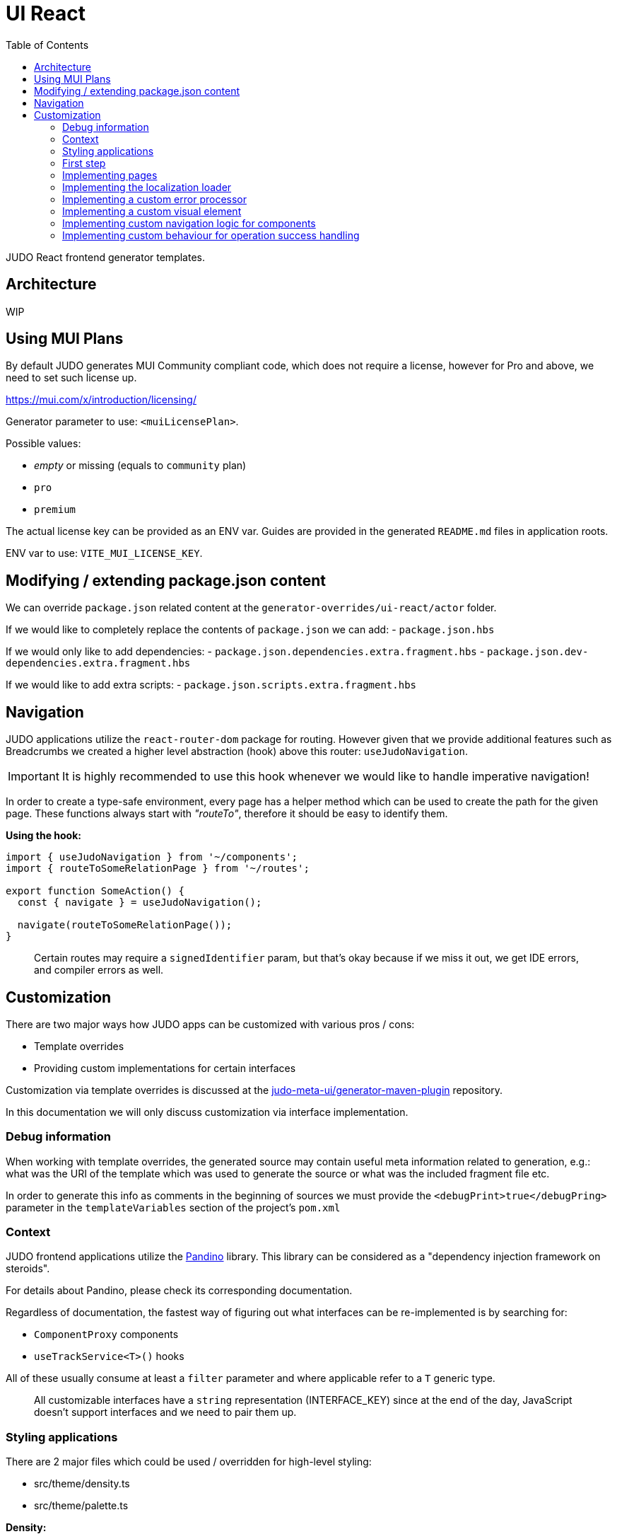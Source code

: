 = UI React
ifndef::env-site,env-github[]
endif::[]
// Settings
:toc:
:idprefix:
:idseparator: -
:icons: font
:KW: [purple]##**
:KWE: **##

JUDO React frontend generator templates.

== Architecture

WIP

== Using MUI Plans

By default JUDO generates MUI Community compliant code, which does not require a license, however
for Pro and above, we need to set such license up.

https://mui.com/x/introduction/licensing/

Generator parameter to use: `<muiLicensePlan>`.

Possible values:

- _empty_ or missing (equals to `community` plan)
- `pro`
- `premium`

The actual license key can be provided as an ENV var. Guides are provided in the generated `README.md` files in
application roots.

ENV var to use: `VITE_MUI_LICENSE_KEY`.

== Modifying / extending package.json content

We can override `package.json` related content at the `generator-overrides/ui-react/actor` folder.

If we would like to completely replace the contents of `package.json` we can add:
- `package.json.hbs`

If we would only like to add dependencies:
- `package.json.dependencies.extra.fragment.hbs`
- `package.json.dev-dependencies.extra.fragment.hbs`

If we would like to add extra scripts:
- `package.json.scripts.extra.fragment.hbs`

== Navigation

JUDO applications utilize the `react-router-dom` package for routing. However given that we provide additional features
such as Breadcrumbs we created a higher level abstraction (hook) above this router: `useJudoNavigation`.

[IMPORTANT]
====
It is highly recommended to use this hook whenever we would like to handle imperative navigation!
====

In order to create a type-safe environment, every page has a helper method which can be used to create the path for the
given page. These functions always start with _"routeTo"_, therefore it should be easy to identify them.

*Using the hook:*

[source,typescriptjsx]
----
import { useJudoNavigation } from '~/components';
import { routeToSomeRelationPage } from '~/routes';

export function SomeAction() {
  const { navigate } = useJudoNavigation();

  navigate(routeToSomeRelationPage());
}
----

> Certain routes may require a `signedIdentifier` param, but that's okay because if we miss it out, we get IDE errors,
  and compiler errors as well.

== Customization

There are two major ways how JUDO apps can be customized with various pros / cons:

- Template overrides
- Providing custom implementations for certain interfaces

Customization via template overrides is discussed at the https://github.com/BlackBeltTechnology/judo-meta-ui/tree/develop/generator-maven-plugin[ judo-meta-ui/generator-maven-plugin]
repository.

In this documentation we will only discuss customization via interface implementation.

=== Debug information

When working with template overrides, the generated source may contain useful meta information related to generation,
e.g.: what was the URI of the template which was used to generate the source or what was the included fragment file etc.

In order to generate this info as comments in the beginning of sources we must provide the `<debugPrint>true</debugPring>`
parameter in the `templateVariables` section of the project's `pom.xml`

=== Context

JUDO frontend applications utilize the https://github.com/BlackBeltTechnology/pandino[Pandino] library. This library can
be considered as a "dependency injection framework on steroids".

For details about Pandino, please check its corresponding documentation.

Regardless of documentation, the fastest way of figuring out what interfaces can be re-implemented is by searching for:

- `ComponentProxy` components
- `useTrackService<T>()` hooks

All of these usually consume at least a `filter` parameter and where applicable refer to a `T` generic type.

> All customizable interfaces have a `string` representation (INTERFACE_KEY) since at the end of the day, JavaScript doesn't support
  interfaces and we need to pair them up.

=== Styling applications

There are 2 major files which could be used / overridden for high-level styling:

- src/theme/density.ts
- src/theme/palette.ts

*Density:*

Density controls the spacing, and sizing information. Each configuration value is a high-level option without any direct
sizing values, such as pixels. Values are usually MUI-based string values such as `small`, `medium`, etc... or a numeric
scaling factor.

*Palette:*

This group controls colors. It is a sub-set of the MUI theming API.

=== First step

The entry point for registering implementations is `src/custom/application-customizer.tsx`.

[WARNING]
====
This file MUST be put into the `.generator-ignore` file and should be added to Git, otherwise whatever we put into it
will be replaced by the generator.
====

You may put your implementations anywhere inside the project, the only purpose of the `application-customizer.tsx` file
is to be the entry point for registration.

=== Implementing pages

Interface keys for pages can be found at `src/routes.tsx` with their actual implementation pairs next to them.

[source,typescriptjsx]
----
import type { FC } from 'react';
import type { BundleContext } from '@pandino/pandino-api';
import type { ApplicationCustomizer } from './interfaces';
import { ROUTE_GOD_GALAXIES_TABLE_INTERFACE_KEY } from '../routes';

export class DefaultApplicationCustomizer implements ApplicationCustomizer {
  async customize(context: BundleContext): Promise<void> {
    context.registerService<FC>(ROUTE_GOD_GALAXIES_TABLE_INTERFACE_KEY, CustomGalaxies);
  }
}

export const CustomGalaxies = () => {
  return (
    <div className="galaxies">
      <img src="https://c.tenor.com/rtnshG9YFykAAAAM/rick-astley-rick-roll.gif" />
    </div>
  );
};
----

=== Implementing the localization loader

The localization loader is responsible for loading the translations for the application.

We need to implement the `L10NTranslationProvider` interface (`L10N_TRANSLATION_PROVIDER_INTERFACE_KEY`).

[source,typescriptjsx]
----
import type { BundleContext } from '@pandino/pandino-api';
import type { ApplicationCustomizer } from './interfaces';
import {
  L10N_TRANSLATION_PROVIDER_INTERFACE_KEY,
  L10NTranslationProvider,
  L10NTranslations,
} from '../l10n/l10n-context';

export class DefaultApplicationCustomizer implements ApplicationCustomizer {
  async customize(context: BundleContext): Promise<void> {
    context.registerService(L10N_TRANSLATION_PROVIDER_INTERFACE_KEY, new CustomL10NProvider());
  }
}

class CustomL10NProvider implements L10NTranslationProvider {
  async provideTranslations(locale: string): Promise<L10NTranslations> {
    return Promise.resolve({
      systemTranslations: {
        'judo.pages.create': 'My Create Label',
        // ...
      },
      applicationTranslations: {
        'God.galaxies.View.group.group.2.group.2.constellation': 'cOnStElLaTiOn',
        // ...
      },
    });
  }
}
----

=== Implementing a custom error processor

Errors which may be triggered by the application can be customized. The level of customization only applies to:

- response toast triggering
- response toast message
- validation error feedbacks

Whether and what errors are triggered cannot be modified!

The pattern with regards to how can this be achieved is similar to the previous.

You need to register a service for the `ERROR_PROCESSOR_HOOK_INTERFACE_KEY` with variable service parameters depending
on the error handler in question.

> This is due to the fact that different types of errors may be configured in a more general or specific way, and service
  properties help target these services.

In the following example we will customize the validation error message for the `MISSING_REQUIRED_ATTRIBUTE` error code
only for a certain `Create` operation, and everything else will behave as per default.

[source,typescriptjsx]
----
import { useTranslation } from 'react-i18next';
import type { BundleContext } from '@pandino/pandino-api';
import type { ApplicationCustomizer } from './interfaces';
import type { ErrorHandlingOption, ErrorProcessorHook, ErrorProcessResult, ServerError } from '../utilities/error-handling';
import { ERROR_PROCESSOR_HOOK_INTERFACE_KEY } from '../utilities/error-handling';
import { useSnackbar } from '../components';
import { ViewGalaxy } from '../generated/data-api';

export class DefaultApplicationCustomizer implements ApplicationCustomizer {
  async customize(context: BundleContext): Promise<void> {
    // Mind the service parameters! Without these, our registration wouldn't match.
    context.registerService<ErrorProcessorHook<ViewGalaxy>>(ERROR_PROCESSOR_HOOK_INTERFACE_KEY, galaxiesCreateFormErrorHook, {
      operation: 'Create',
      component: 'PageCreateGalaxiesForm',
    });
  }
}

const galaxiesCreateFormErrorHook: ErrorProcessorHook<ViewGalaxy> = () => {
  const { t } = useTranslation();
  const [enqueueSnackbar] = useSnackbar();

  /**
   * @param {ErrorProcessResult} defaultResults Contains the pre-filled results, the usage is optional
   * @param {any} [payload] Is present depending on the use-case, usually contains the data sent to the backend
   */
  return (error: any, defaultResults: ErrorProcessResult, options?: ErrorHandlingOption, payload?: ViewGalaxy) => {
    // only modify validation results
    if (error?.response?.status === 400) {
      const errorList = error.response.data as ServerError[];
      // if the host page has validation errors turned on
      if (typeof options?.setValidation === 'function' && defaultResults.validation) {
        // filter errors where we know the affected field's name
        errorList.filter((e) => e.location).forEach((error) => {
          // only modify prepared results for required errors
          if (error.code === 'MISSING_REQUIRED_ATTRIBUTE') {
            defaultResults.validation.set(error.location, t('you forgot to fill this') as string);
          }
        });

        options.setValidation(defaultResults.validation);
      }
    }

    // if by default we have a toast message, display it, but we can enforce the same by calling
    // `enqueueSnackbar()` without any condition.
    if (defaultResults.toastMessage) {
      enqueueSnackbar(defaultResults.toastMessage, defaultResults.errorToastConfig);
    }
  };
};
----

As explained in the comments, **the provisioning of service parameters is mandatory!**

The best way to find out what services requires what parameters, you only need to search for the `useErrorHandler` hook's
usage, and you should be able to see how does the corresponding `filter` look like.

=== Implementing a custom visual element

Every Visual element implementation can be replaced by a custom one, given in the model the `customImplementation`
flag has been set for such element.

Types of elements included:

- Boxes / Cards (flex)
- Inputs
- Labels
- etc...

Once the flag has been set, a corresponding interface and `ComponentProxy` will be generated into the Page where the
visual element resides in.

Example: If we toggle the `customImplementation` flag for a TextInput element called `yayy` on the create page of
`CustomStuffz`, The following will be generated:

*PageCreateStuffzForm.tsx:*
[source,typescriptjsx]
----
import { FC } from 'react';
import { OBJECTCLASS } from '@pandino/pandino-api';
import { SomethingTransfer, SomethingTransferStored } from '../../../../../generated/data-api';
import { CUSTOM_VISUAL_ELEMENT_INTERFACE_KEY, CustomFormVisualElementProps } from '../../../../../custom';

export const COMPONENT_ACTOR_CREATE_YAYY = 'ComponentActorCreateYayy';
export interface ComponentActorCreateYayy extends FC<CustomFormVisualElementProps<SomethingTransfer>> {}

export interface PageCreateStuffzFormProps {
  successCallback: (result: SomethingTransferStored) => void;
  cancel: () => void;
}

export function PageCreateStuffzForm({ successCallback, cancel }: PageCreateStuffzFormProps) {
  // ...

  return (
    <>
      {/* ... */}
        <ComponentProxy
          filter={`(&(${OBJECTCLASS}=${CUSTOM_VISUAL_ELEMENT_INTERFACE_KEY})(component=${COMPONENT_ACTOR_CREATE_YAYY}))`}
          data={data}
          validation={validation}
          editMode={editMode}
          storeDiff={storeDiff}
          payloadDiff={payloadDiff}
        >
          <TextField
              name="yayy"
              {/* ... */}
          />
        </ComponentProxy>
      {/* ... */}
    </>
  );
}
----

As we can see the `TextField` component has been wrapped in a `ComponentProxy` component which will search for an
implementation, and if not found, loads the child.

If we would like to re-implement this component, we will need to use the following (as per the filter criteria):

- `CUSTOM_VISUAL_ELEMENT_INTERFACE_KEY`: which is the generic interface for custom components
- `ComponentActorCreateYayy`: which is the non-generic / resolved interface for our component
- `COMPONENT_ACTOR_CREATE_YAYY`: which is a unique string representing the corresponding  interface above


*src/custom/application-customizer.tsx:*
[source,typescriptjsx]
----
import { useMemo } from 'react';
import type { BundleContext } from '@pandino/pandino-api';
import { ComponentActorCreateYayy, COMPONENT_ACTOR_CREATE_YAYY } from '../pages/component_actor/stuffz/table/actions/PageCreateStuffzForm';
import { ApplicationCustomizer } from './interfaces';
import { CUSTOM_VISUAL_ELEMENT_INTERFACE_KEY } from './custom-element-types';

export class DefaultApplicationCustomizer implements ApplicationCustomizer {
  async customize(context: BundleContext): Promise<void> {
    context.registerService(CUSTOM_VISUAL_ELEMENT_INTERFACE_KEY, OptimisticImplementationForYayy, {
      component: COMPONENT_ACTOR_CREATE_YAYY,
    })
  }
}

const OptimisticImplementationForYayy: ComponentActorCreateYayy = ({ data, storeDiff }) => {
  const yayy = useMemo<string | undefined | null>(() => data.yayy, [data.yayy]);

  return (
    <div>
      <label htmlFor="custom-yayy">Our own Yayy:</label>
      <input type="text" id="custom-yayy" maxLength={12} value={yayy as string} onChange={(event) => storeDiff('yayy', event.target.value)} />
    </div>
  );
};
----

> Of course our custom components can be placed / imported from anywhere in the source code. We just simplified it in
  the use-case above.

=== Implementing custom navigation logic for components

Navigation actions are implemented as hooks. These hooks have names starting with "useRow..." in case of tables and
"useLink..." in case of single relations.

Given we have a table screen listing galaxies, we can implement a custom navigation logic in the following way:

*Generated hook (original code):*
[source,typescriptjsx]
----
import { OBJECTCLASS } from '@pandino/pandino-api';
import { useTrackService } from '@pandino/react-hooks';
import type { JudoIdentifiable } from '@judo/data-api-common';
import type { ViewGalaxyQueryCustomizer, ViewGalaxy, ViewGalaxyStored } from '../../../../../../generated/data-api';
import { useJudoNavigation } from '../../../../../../components';

export const ROW_VIEW_GALAXIES_ACTION_INTERFACE_KEY = 'RowViewGalaxiesAction';
export type RowViewGalaxiesAction = () => (entry: ViewGalaxyStored) => Promise<void>;

export const useRowViewGalaxiesAction: RowViewGalaxiesAction = () => {
  const { navigate } = useJudoNavigation();
  const { service: useCustomNavigation } = useTrackService<RowViewGalaxiesAction>(
    `(${OBJECTCLASS}=${ROW_VIEW_GALAXIES_ACTION_INTERFACE_KEY})`,
  );

  if (useCustomNavigation) {
    const customNavigation = useCustomNavigation();
    return customNavigation;
  }

  return async function (entry: ViewGalaxyStored) {
    navigate(`god/galaxies/view/${entry.__signedIdentifier}`);
  };
};
----

Overriding the above logic can ge done by:

- implementing the `RowViewGalaxiesAction` interface
- registering this implementation in the `application-customizer.tsx` file

> For brevity's sake we'll put all our code in a single file, but it's not mandatory

*src/custom/application-customizer.tsx:*
[source,typescriptjsx]
----
import type { BundleContext } from '@pandino/pandino-api';
import { useJudoNavigation } from '../components';
import { ViewGalaxyStored } from '../generated/data-api';
import { RowViewGalaxiesAction, ROW_VIEW_GALAXIES_ACTION_INTERFACE_KEY } from '../pages/god/galaxies/table/actions';
import { ApplicationCustomizer } from './interfaces';

export class DefaultApplicationCustomizer implements ApplicationCustomizer {
  async customize(context: BundleContext): Promise<void> {
    context.registerService<RowViewGalaxiesAction>(ROW_VIEW_GALAXIES_ACTION_INTERFACE_KEY, customRowViewGalaxiesAction);
  }
}

const customRowViewGalaxiesAction: RowViewGalaxiesAction = () => {
  const { navigate } = useJudoNavigation();

  return async (entry: ViewGalaxyStored) => {
    // regardless of what row we select, we will always go to the same page
    navigate('god/earth/view');
  }
};
----

=== Implementing custom behaviour for operation success handling

Every custom operation has a "success handler" implementation by default. These handlers behave differently depending on
the action type, and return parameter (or lack thereof).

*Default behaviours explained:*

- if there is a *mapped* return type:
  * pop a success toast and
  * navigate to the created element's view page
- if there is an *unmapped* return type:
  * pop a success toast and
  * refresh the current page and
  * show the result in a read-only modal
- if there is no return type:
  * pop a success toast and
  * refresh the current page

*Overriding the above logic can ge done by:*

- implementing the `PostHandlerHook` interface for an operation
- registering this implementation in the `application-customizer.tsx` file

Depending on what operation we would like to override, we need to locate the action in the `src/pages` folder, and once
we found our action file, we should be able to see an `INTERFACE_KEY` with the corresponding `PostHandlerHook` interface.

> Please be aware that the interfaces for each hook have different signatures based on the operation, e.g.: for operations
  which do not have a return type, the corresponding hook interfaces won't contain a "result" parameter!

*src/custom/application-customizer.tsx:*
[source,typescriptjsx]
----
import type { BundleContext } from '@pandino/pandino-api';
import { useSnackbar } from 'notistack';
import { ApplicationCustomizer } from './interfaces';
import {
  ADMIN_DASHBOARD_CREATE_ISSUE_ACTION_POST_HANDLER_HOOK_INTERFACE_KEY,
  AdminDashboardCreateIssueActionPostHandlerHook
} from '../pages/admin/admin/dashboardhome/actions';
import { AdminIssueStored } from '../generated/data-api';
import { toastConfig } from '../config';

export class DefaultApplicationCustomizer implements ApplicationCustomizer {
  async customize(context: BundleContext): Promise<void> {
    context.registerService(ADMIN_DASHBOARD_CREATE_ISSUE_ACTION_POST_HANDLER_HOOK_INTERFACE_KEY, usePostIssueCreated);
  }
}

const usePostIssueCreated: AdminDashboardCreateIssueActionPostHandlerHook = () => {
  const { enqueueSnackbar } = useSnackbar();
  // We can add any variables and use any hooks here

  return async (ownerCallback: () => void, result?: AdminIssueStored) => {
    // The default implementation in this case is to pop a generic toast, and navigate to the created element's page
    // but we are overriding this, to only pop a custom toast message
    if (result) {
      enqueueSnackbar(`${result.title} created!`, {
        variant: 'success',
        ...toastConfig.success,
      });
    }

    // and regardless of the output, refresh the current page
    ownerCallback();
  };
};
----

Since operations are always started from modal windows the `ownerCallback` can behave differently, but most of the time
it triggers a refresh on the actual page which we resided on.

If we would like to implement a fix navigation to some page, it is recommended to *NOT CALL* the `ownerCallback()` function
to prevent unnecessary REST calls and potential screen flow issues.
